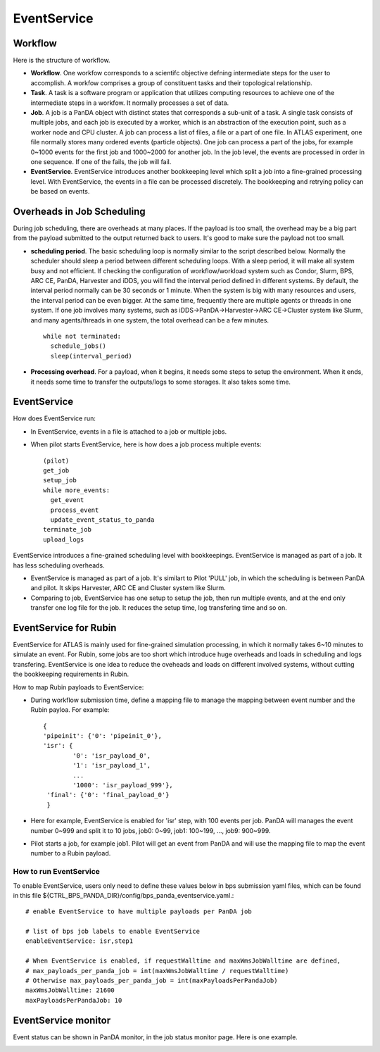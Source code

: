 .. _event_service:

EventService
============

Workflow
------------

Here is the structure of workflow.

.. image:: ../_images/work_concepts.png
   :width: 6.5in
   :height: 2.66667in

- **Workflow**. One workfow corresponds to a scientifc objective defning intermediate steps for the user
  to accomplish. A workfow comprises a group of constituent tasks and their topological relationship.

- **Task**. A task is a software program or application that utilizes computing resources to achieve one
  of the intermediate steps in a workfow. It normally processes a set of data.

- **Job**. A job is a PanDA object with distinct states that corresponds a sub-unit of a task. A single
  task consists of multiple jobs, and each job is executed by a worker, which is an abstraction of the
  execution point, such as a worker node and CPU cluster. A job can process a list of files, a file or
  a part of one file. In ATLAS experiment, one file normally stores many ordered events (particle objects).
  One job can process a part of the jobs, for example 0~1000 events for the first job and 1000~2000 for
  another job. In the job level, the events are processed in order in one sequence. If one of the fails,
  the job will fail.

- **EventService**. EventService introduces another bookkeeping level which split a job into a fine-grained
  processing level. With EventService, the events in a file can be processed discretely. The bookkeeping
  and retrying policy can be based on events.

Overheads in Job Scheduling
---------------------------

During job scheduling, there are overheads at many places. If the payload is too small, the overhead
may be a big part from the payload submitted to the output returned back to users. It's good to make
sure the payload not too small.

- **scheduling period**. The basic scheduling loop is normally similar to the script described below.
  Normally the scheduler should sleep a period between different scheduling loops. With a sleep period,
  it will make all system busy and not efficient. If checking the configuration of workflow/workload
  system such as Condor, Slurm, BPS, ARC CE, PanDA, Harvester and iDDS, you will find the interval
  period defined in different systems. By default, the interval period normally can be 30 seconds
  or 1 minute. When the system is big with many resources and users, the interval period can be even
  bigger. At the same time, frequently there are multiple agents or threads in one system. If one job
  involves many systems, such as iDDS->PanDA->Harvester->ARC CE->Cluster system like Slurm, and many
  agents/threads in one system, the total overhead can be a few minutes. ::

    while not terminated:
      schedule_jobs()
      sleep(interval_period)

- **Processing overhead**. For a payload, when it begins, it needs some steps to setup the environment.
  When it ends, it needs some time to transfer the outputs/logs to some storages. It also takes some time.

EventService
------------

How does EventService run:

- In EventService, events in a file is attached to a job or multiple jobs.

- When pilot starts EventService, here is how does a job process multiple events::

    (pilot)
    get_job
    setup_job
    while more_events:
      get_event
      process_event
      update_event_status_to_panda
    terminate_job
    upload_logs

EventService introduces a fine-grained scheduling level with bookkeepings. EventService is managed as
part of a job. It has less scheduling overheads.

- EventService is managed as part of a job. It's similart to Pilot 'PULL' job, in which the scheduling is
  between PanDA and pilot. It skips Harvester, ARC CE and Cluster system like Slurm.

- Comparing to job, EventService has one setup to setup the job, then run multiple events, and at the end
  only transfer one log file for the job. It reduces the setup time, log transfering time and so on.


EventService for Rubin
----------------------

EventService for ATLAS is mainly used for fine-grained simulation processing, in which it normally takes
6~10 minutes to simulate an event. For Rubin, some jobs are too short which introduce huge overheads and
loads in scheduling and logs transfering. EventService is one idea to reduce the oveheads and loads on
different involved systems, without cutting the bookkeeping requirements in Rubin.

How to map Rubin payloads to EventService:

- During workflow submission time, define a mapping file to manage the mapping between event number and
  the Rubin payloa. For example::

    {
    'pipeinit': {'0': 'pipeinit_0'},
    'isr': {
            '0': 'isr_payload_0',
            '1': 'isr_payload_1',
            ...
            '1000': 'isr_payload_999'},
     'final': {'0': 'final_payload_0'}
     }

- Here for example, EventService is enabled for 'isr' step, with 100 events per job. PanDA will manages
  the event number 0~999 and split it to 10 jobs, job0: 0~99, job1: 100~199, ..., job9: 900~999.

- Pilot starts a job, for example job1. Pilot will get an event from PanDA and will use the mapping file
  to map the event number to a Rubin payload.

How to run EventService
~~~~~~~~~~~~~~~~~~~~~~~

To enable EventService, users only need to define these values below in bps submission yaml files, which
can be found in this file ${CTRL_BPS_PANDA_DIR}/config/bps_panda_eventservice.yaml.::

  # enable EventService to have multiple payloads per PanDA job

  # list of bps job labels to enable EventService
  enableEventService: isr,step1

  # When EventService is enabled, if requestWalltime and maxWmsJobWalltime are defined,
  # max_payloads_per_panda_job = int(maxWmsJobWalltime / requestWalltime)
  # Otherwise max_payloads_per_panda_job = int(maxPayloadsPerPandaJob)
  maxWmsJobWalltime: 21600
  maxPayloadsPerPandaJob: 10


EventService monitor
--------------------

Event status can be shown in PanDA monitor, in the job status monitor page. Here is
one example.

.. image:: ../_images/event_service_monitor.png
   :width: 6.5in
   :height: 2.66667in
